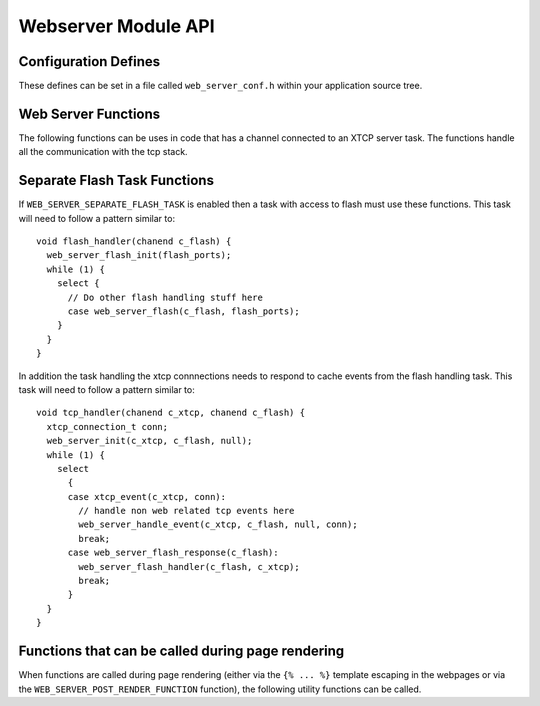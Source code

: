 Webserver Module API
====================

Configuration Defines
---------------------

These defines can be set in a file called ``web_server_conf.h`` within your
application source tree.

.. doxygendefine:: WEB_SERVER_PORT
.. doxygendefine:: WEB_SERVER_USE_FLASH
.. doxygendefine:: WEB_SERVER_SEPARATE_FLASH_TASK
.. doxygendefine:: WEB_SERVER_FLASH_DEVICES
.. doxygendefine:: WEB_SERVER_NUM_FLASH_DEVICES

.. c:macro:: WEB_SERVER_POST_RENDER_FUNCTION

   This define can be set to a function that will be run after every
   rendering of part of a web page. The function gets passed the
   application and connection state and must have the type::

     void render(int app_state, int connection_state)



Web Server Functions
--------------------

The following functions can be uses in code that has a channel
connected to an XTCP server task. The functions handle all the
communication with the tcp stack.

.. doxygenfunction:: web_server_init
.. doxygenfunction:: web_server_handle_event
.. doxygenfunction:: web_server_set_app_state

Separate Flash Task Functions
-----------------------------

If ``WEB_SERVER_SEPARATE_FLASH_TASK`` is enabled then a task
with access to flash must use these functions. This task will need to
follow a pattern similar to::

    void flash_handler(chanend c_flash) {
      web_server_flash_init(flash_ports);
      while (1) {
        select {
          // Do other flash handling stuff here
          case web_server_flash(c_flash, flash_ports);
        }
      }
    }


.. doxygenfunction:: web_server_flash_init
.. doxygenfunction:: web_server_flash

In addition the task handling the xtcp connnections needs to respond
to cache events from the flash handling task. This task will need to
follow a pattern similar to::

    void tcp_handler(chanend c_xtcp, chanend c_flash) {
      xtcp_connection_t conn;
      web_server_init(c_xtcp, c_flash, null);
      while (1) {
        select
          {
          case xtcp_event(c_xtcp, conn):
            // handle non web related tcp events here
            web_server_handle_event(c_xtcp, c_flash, null, conn);
            break;
          case web_server_flash_response(c_flash):
            web_server_flash_handler(c_flash, c_xtcp);
            break;
          }
      }
    }

.. doxygenfunction:: web_server_flash_response
.. doxygenfunction:: web_server_flash_handler


.. _module_webserver_dynamic_content_api:

Functions that can be called during page rendering
--------------------------------------------------

When functions are called during page rendering (either via the ``{% ... %}``
template escaping in the webpages or via the
``WEB_SERVER_POST_RENDER_FUNCTION`` function), the following utility functions
can be called.

.. doxygenfunction:: web_server_get_param
.. doxygenfunction:: web_server_copy_param
.. doxygenfunction:: web_server_is_post
.. doxygenfunction:: web_server_get_current_file
.. doxygenfunction:: web_server_end_of_page



